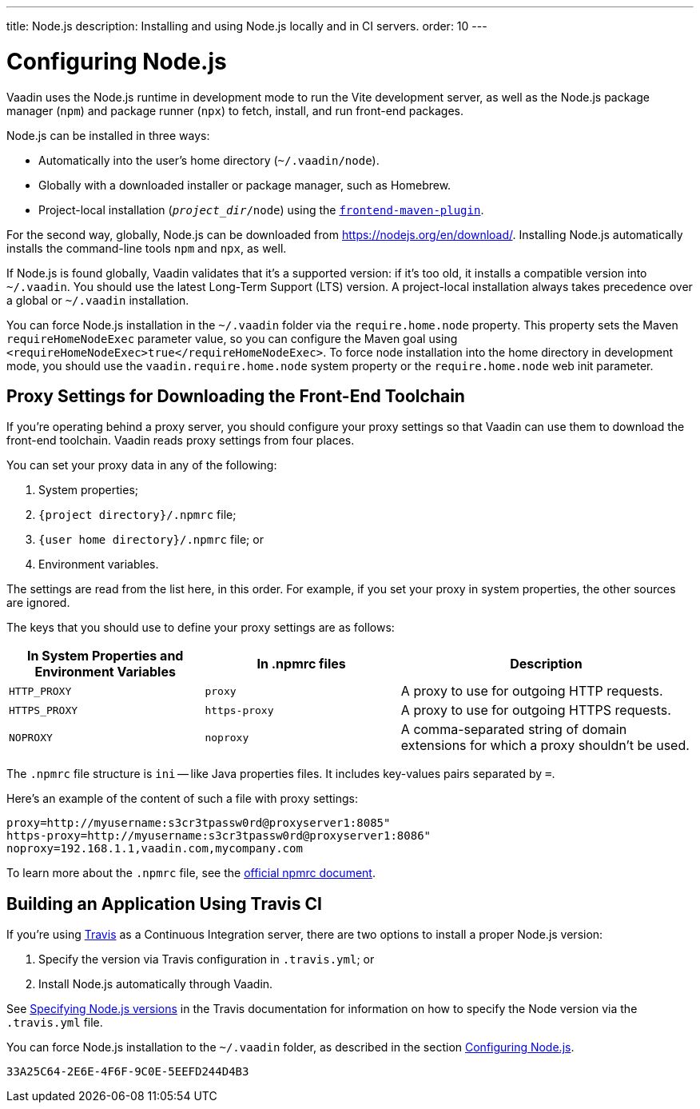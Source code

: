 ---
title: Node.js
description: Installing and using Node.js locally and in CI servers.
order: 10
---

[[node.installation]]
= Configuring Node.js

Vaadin uses the Node.js runtime in development mode to run the Vite development server, as well as the Node.js package manager (`npm`) and package runner (`npx`) to fetch, install, and run front-end packages.

Node.js can be installed in three ways:

- Automatically into the user's home directory (`~/.vaadin/node`).
- Globally with a downloaded installer or package manager, such as Homebrew.
- Project-local installation (`_project_dir_/node`) using the https://github.com/eirslett/frontend-maven-plugin[`frontend-maven-plugin`].

For the second way, globally, Node.js can be downloaded from https://nodejs.org/en/download/.  Installing Node.js automatically installs the command-line tools `npm` and `npx`, as well.

If Node.js is found globally, Vaadin validates that it's a supported version: if it's too old, it installs a compatible version into `~/.vaadin`. You should use the latest Long-Term Support (LTS) version. A project-local installation always takes precedence over a global or `~/.vaadin` installation.

You can force Node.js installation in the `~/.vaadin` folder via the `require.home.node` property. This property sets the Maven `requireHomeNodeExec` parameter value, so you can configure the Maven goal using `<requireHomeNodeExec>true</requireHomeNodeExec>`. To force node installation into the home directory in development mode, you should use the `vaadin.require.home.node` system property or the `require.home.node` web init parameter.

== Proxy Settings for Downloading the Front-End Toolchain

If you're operating behind a proxy server, you should configure your proxy settings so that Vaadin can use them to download the front-end toolchain. Vaadin reads proxy settings from four places.

You can set your proxy data in any of the following:

. System properties;
. `{project directory}/.npmrc` file;
. `{user home directory}/.npmrc` file; or
. Environment variables.

The settings are read from the list here, in this order. For example, if you set your proxy in system properties, the other sources are ignored.

The keys that you should use to define your proxy settings are as follows:

[cols="2,2,3", options=header,frame=none,grid=rows]
|===
|In System Properties and Environment Variables
|In .npmrc files
|Description

|`HTTP_PROXY`
|`proxy`
|A proxy to use for outgoing HTTP requests.

|`HTTPS_PROXY`
|`https-proxy`
|A proxy to use for outgoing HTTPS requests.

|`NOPROXY`
|`noproxy`
|A comma-separated string of domain extensions for which a proxy shouldn't be used.
|===

The [filename]`.npmrc` file structure is `ini` -- like Java properties files.
It includes key-values pairs separated by `=`.

Here's an example of the content of such a file with proxy settings:

----
proxy=http://myusername:s3cr3tpassw0rd@proxyserver1:8085"
https-proxy=http://myusername:s3cr3tpassw0rd@proxyserver1:8086"
noproxy=192.168.1.1,vaadin.com,mycompany.com
----

To learn more about the [filename]`.npmrc` file, see the https://docs.npmjs.com/configuring-npm/npmrc[official npmrc document].

== Building an Application Using Travis CI

If you're using https://travis-ci.org/[Travis] as a Continuous Integration server, there are two options to install a proper Node.js version:

. Specify the version via Travis configuration in [filename]`.travis.yml`; or
. Install Node.js automatically through Vaadin.

See link:https://docs.travis-ci.com/user/languages/javascript-with-nodejs/#specifying-nodejs-versions[Specifying Node.js versions] in the Travis documentation for information on how to specify the Node version via the [filename]`.travis.yml` file.

You can force Node.js installation to the `~/.vaadin` folder, as described in the section <<node.installation>>.


[discussion-id]`33A25C64-2E6E-4F6F-9C0E-5EEFD244D4B3`

